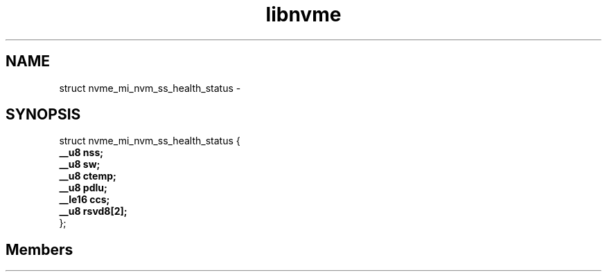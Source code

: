 .TH "libnvme" 2 "struct nvme_mi_nvm_ss_health_status" "February 2020" "LIBNVME API Manual" LINUX
.SH NAME
struct nvme_mi_nvm_ss_health_status \-
.SH SYNOPSIS
struct nvme_mi_nvm_ss_health_status {
.br
.BI "    __u8 nss;"
.br
.BI "    __u8 sw;"
.br
.BI "    __u8 ctemp;"
.br
.BI "    __u8 pdlu;"
.br
.BI "    __le16 ccs;"
.br
.BI "    __u8 rsvd8[2];"
.br
.BI "
};
.br

.SH Members
